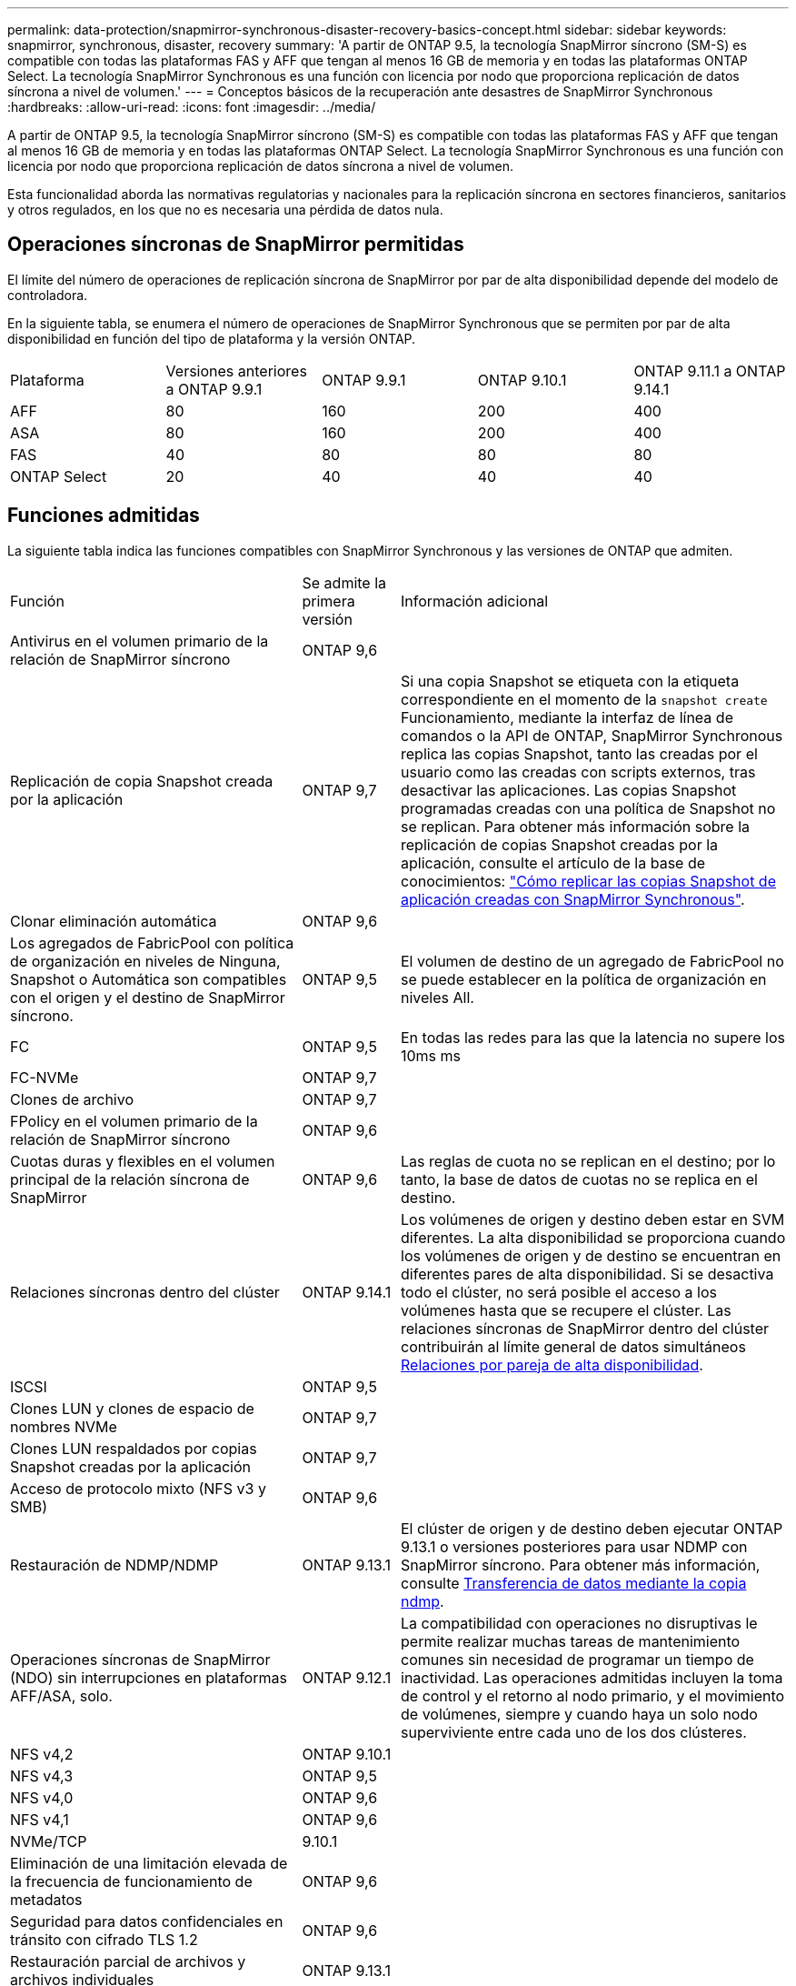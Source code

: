 ---
permalink: data-protection/snapmirror-synchronous-disaster-recovery-basics-concept.html 
sidebar: sidebar 
keywords: snapmirror, synchronous, disaster, recovery 
summary: 'A partir de ONTAP 9.5, la tecnología SnapMirror síncrono (SM-S) es compatible con todas las plataformas FAS y AFF que tengan al menos 16 GB de memoria y en todas las plataformas ONTAP Select. La tecnología SnapMirror Synchronous es una función con licencia por nodo que proporciona replicación de datos síncrona a nivel de volumen.' 
---
= Conceptos básicos de la recuperación ante desastres de SnapMirror Synchronous
:hardbreaks:
:allow-uri-read: 
:icons: font
:imagesdir: ../media/


[role="lead"]
A partir de ONTAP 9.5, la tecnología SnapMirror síncrono (SM-S) es compatible con todas las plataformas FAS y AFF que tengan al menos 16 GB de memoria y en todas las plataformas ONTAP Select. La tecnología SnapMirror Synchronous es una función con licencia por nodo que proporciona replicación de datos síncrona a nivel de volumen.

Esta funcionalidad aborda las normativas regulatorias y nacionales para la replicación síncrona en sectores financieros, sanitarios y otros regulados, en los que no es necesaria una pérdida de datos nula.



== Operaciones síncronas de SnapMirror permitidas

El límite del número de operaciones de replicación síncrona de SnapMirror por par de alta disponibilidad depende del modelo de controladora.

En la siguiente tabla, se enumera el número de operaciones de SnapMirror Synchronous que se permiten por par de alta disponibilidad en función del tipo de plataforma y la versión ONTAP.

|===


| Plataforma | Versiones anteriores a ONTAP 9.9.1 | ONTAP 9.9.1 | ONTAP 9.10.1 | ONTAP 9.11.1 a ONTAP 9.14.1 


 a| 
AFF
 a| 
80
 a| 
160
 a| 
200
 a| 
400



 a| 
ASA
 a| 
80
 a| 
160
 a| 
200
 a| 
400



 a| 
FAS
 a| 
40
 a| 
80
 a| 
80
 a| 
80



 a| 
ONTAP Select
 a| 
20
 a| 
40
 a| 
40
 a| 
40

|===


== Funciones admitidas

La siguiente tabla indica las funciones compatibles con SnapMirror Synchronous y las versiones de ONTAP que admiten.

[cols="3,1,4"]
|===


| Función | Se admite la primera versión | Información adicional 


| Antivirus en el volumen primario de la relación de SnapMirror síncrono | ONTAP 9,6 |  


| Replicación de copia Snapshot creada por la aplicación | ONTAP 9,7 | Si una copia Snapshot se etiqueta con la etiqueta correspondiente en el momento de la `snapshot create` Funcionamiento, mediante la interfaz de línea de comandos o la API de ONTAP, SnapMirror Synchronous replica las copias Snapshot, tanto las creadas por el usuario como las creadas con scripts externos, tras desactivar las aplicaciones. Las copias Snapshot programadas creadas con una política de Snapshot no se replican. Para obtener más información sobre la replicación de copias Snapshot creadas por la aplicación, consulte el artículo de la base de conocimientos: link:https://kb.netapp.com/Advice_and_Troubleshooting/Data_Protection_and_Security/SnapMirror/How_to_replicate_application_created_snapshots_with_SnapMirror_Synchronous["Cómo replicar las copias Snapshot de aplicación creadas con SnapMirror Synchronous"^]. 


| Clonar eliminación automática | ONTAP 9,6 |  


| Los agregados de FabricPool con política de organización en niveles de Ninguna, Snapshot o Automática son compatibles con el origen y el destino de SnapMirror síncrono. | ONTAP 9,5 | El volumen de destino de un agregado de FabricPool no se puede establecer en la política de organización en niveles All. 


| FC | ONTAP 9,5 | En todas las redes para las que la latencia no supere los 10ms ms 


| FC-NVMe | ONTAP 9,7 |  


| Clones de archivo | ONTAP 9,7 |  


| FPolicy en el volumen primario de la relación de SnapMirror síncrono | ONTAP 9,6 |  


| Cuotas duras y flexibles en el volumen principal de la relación síncrona de SnapMirror | ONTAP 9,6 | Las reglas de cuota no se replican en el destino; por lo tanto, la base de datos de cuotas no se replica en el destino. 


| Relaciones síncronas dentro del clúster | ONTAP 9.14.1 | Los volúmenes de origen y destino deben estar en SVM diferentes.
La alta disponibilidad se proporciona cuando los volúmenes de origen y de destino se encuentran en diferentes pares de alta disponibilidad.
Si se desactiva todo el clúster, no será posible el acceso a los volúmenes hasta que se recupere el clúster.
Las relaciones síncronas de SnapMirror dentro del clúster contribuirán al límite general de datos simultáneos xref:SnapMirror Synchronous operations allowed[Relaciones por pareja de alta disponibilidad]. 


| ISCSI | ONTAP 9,5 |  


| Clones LUN y clones de espacio de nombres NVMe | ONTAP 9,7 |  


| Clones LUN respaldados por copias Snapshot creadas por la aplicación | ONTAP 9,7 |  


| Acceso de protocolo mixto (NFS v3 y SMB) | ONTAP 9,6 |  


| Restauración de NDMP/NDMP | ONTAP 9.13.1 | El clúster de origen y de destino deben ejecutar ONTAP 9.13.1 o versiones posteriores para usar NDMP con SnapMirror síncrono. Para obtener más información, consulte xref:../tape-backup/transfer-data-ndmpcopy-task.html[Transferencia de datos mediante la copia ndmp]. 


| Operaciones síncronas de SnapMirror (NDO) sin interrupciones en plataformas AFF/ASA, solo. | ONTAP 9.12.1 | La compatibilidad con operaciones no disruptivas le permite realizar muchas tareas de mantenimiento comunes sin necesidad de programar un tiempo de inactividad. Las operaciones admitidas incluyen la toma de control y el retorno al nodo primario, y el movimiento de volúmenes, siempre y cuando haya un solo nodo superviviente entre cada uno de los dos clústeres. 


| NFS v4,2 | ONTAP 9.10.1 |  


| NFS v4,3 | ONTAP 9,5 |  


| NFS v4,0 | ONTAP 9,6 |  


| NFS v4,1 | ONTAP 9,6 |  


| NVMe/TCP | 9.10.1 |  


| Eliminación de una limitación elevada de la frecuencia de funcionamiento de metadatos | ONTAP 9,6 |  


| Seguridad para datos confidenciales en tránsito con cifrado TLS 1.2 | ONTAP 9,6 |  


| Restauración parcial de archivos y archivos individuales | ONTAP 9.13.1 |  


| SMB 2,0 o posterior | ONTAP 9,6 |  


| Cascada de reflejo-reflejo síncrono de SnapMirror | ONTAP 9,6 | La relación del volumen de destino de la relación de SnapMirror síncrono debe ser una relación de SnapMirror asíncrono. 


| Recuperación ante desastres de SVM | ONTAP 9,6 | * Un origen de SnapMirror Synchronous también puede ser un origen de recuperación ante desastres de SVM, por ejemplo, una configuración ramificada con SnapMirror Synchronous como un tramo y recuperación ante desastres de SVM como el otro.

* Un origen de SnapMirror Synchronous no puede ser un destino de recuperación ante desastres de SVM porque SnapMirror Synchronous no admite la configuración en cascada de un origen de protección de datos.
Debe liberar la relación síncrona antes de ejecutar un cambio de sincronización de recuperación ante desastres de SVM en el clúster de destino.

* Un destino de SnapMirror síncrono no puede ser un origen de recuperación ante desastres de SVM porque la recuperación ante desastres de SVM no admite la replicación de volúmenes de DP.
Una resincronización flip del origen síncrono provocaría la recuperación ante desastres de SVM excepto el volumen DP en el clúster de destino. 


| Restauración basada en cinta al volumen de origen | ONTAP 9.13.1 |  


| Paridad de marca de hora entre los volúmenes de origen y destino para NAS | ONTAP 9,6 | Si se actualizó de ONTAP 9,5 a ONTAP 9,6, la marca de tiempo se replica solo para todos los archivos nuevos y modificados en el volumen de origen. La Marca de hora de los archivos existentes en el volumen de origen no está sincronizada. 
|===


== Funciones no admitidas

Las siguientes funciones no se admiten con las relaciones de SnapMirror síncrono:

* Grupos de consistencia
* Sistemas DPO optimizados para DP
* Volúmenes de FlexGroup
* Volúmenes de FlexCache
* Limitación global
* En una configuración de dispersión, solo una relación puede ser una relación de SnapMirror síncrono; todas las demás relaciones del volumen de origen deben ser relaciones de SnapMirror asíncronas.
* Movimiento de LUN
* Configuraciones de MetroCluster
* Acceso SAN y NVMe mixto
El mismo volumen o SVM no admiten espacios de nombres LUN y NVMe.
* SnapCenter
* Volúmenes de SnapLock
* Copias Snapshot a prueba de manipulaciones
* Backup a cinta o restauración con volcado y SMTape en el volumen de destino
* Piso de rendimiento (QoS mín.) para volúmenes de origen
* SnapRestore de volumen
* VVol




== Modos de funcionamiento

SnapMirror Synchronous tiene dos modos de funcionamiento basados en el tipo de política de SnapMirror utilizada:

* *Modo de sincronización*
En el modo de sincronización, las operaciones de I/O de la aplicación se envían en paralelo al primario y el secundario
sistemas de almacenamiento. Si la escritura en el almacenamiento secundario no se realiza por ningún motivo, se permite que la aplicación continúe escribiendo en el almacenamiento principal. Una vez corregida la condición de error, la tecnología SnapMirror Synchronous vuelve a sincronizar automáticamente con el almacenamiento secundario y reanuda la replicación del almacenamiento principal al almacenamiento secundario en modo síncrono.
En el modo síncrono, RPO=0 y RTO son muy bajos hasta que se produce un fallo de replicación secundaria en el momento en el que el objetivo de punto de recuperación y el objetivo de tiempo de recuperación se vuelven indeterminados, pero igual que el tiempo para reparar el problema que provocó un error en la replicación secundaria y para finalizar la resincronización.
* *Modo StrictSync*
SnapMirror Synchronous puede funcionar opcionalmente en el modo StrictSync. Si la escritura en el almacenamiento secundario no se completa por ningún motivo, las operaciones de I/o de la aplicación fallan y, por lo tanto, se garantiza que el almacenamiento primario y secundario sean idénticos. Las operaciones de I/o de la aplicación en el principal se reanudan solo una vez que la relación de SnapMirror se devuelve a la `InSync` estado. Si falla el almacenamiento primario, se pueden reanudar las operaciones de I/o de la aplicación en el almacenamiento secundario después de la conmutación por error, sin pérdida de datos.
En el modo StrictSync, el objetivo de punto de recuperación es siempre cero y el objetivo de tiempo de recuperación es muy bajo.




== Estado de la relación

El estado de una relación de SnapMirror Synchronous siempre está en la `InSync` estado durante el funcionamiento normal. Si por algún motivo la transferencia de SnapMirror falla, el destino no está sincronizado con el origen y puede ir a la `OutofSync` estado.

Para las relaciones de SnapMirror Synchronous, el sistema comprueba automáticamente el estado de la relación  `InSync` o. `OutofSync`) a un intervalo fijo. Si el estado de la relación es `OutofSync`, ONTAP activa automáticamente el proceso de resincronización automática para devolver la relación al `InSync` estado. La resincronización automática se activa solo si la transferencia falla debido a alguna operación, como la conmutación por error no planificada del almacenamiento en el origen o en el destino, o una interrupción del servicio de red. Operaciones iniciadas por el usuario como, por ejemplo `snapmirror quiesce` y.. `snapmirror break` no active la resincronización automática.

Si el estado de la relación es `OutofSync` Para una relación de SnapMirror Synchronous en el modo StrictSync, se detienen todas las operaciones de I/o del volumen primario. La `OutofSync` el estado de la relación SnapMirror Synchronous en el modo Sync no genera interrupciones en el volumen primario, y se permiten las operaciones de I/o en el volumen primario.

.Información relacionada
http://www.netapp.com/us/media/tr-4733.pdf["Informe técnico de NetApp 4733: Prácticas recomendadas y configuración de SnapMirror síncrono"^]
